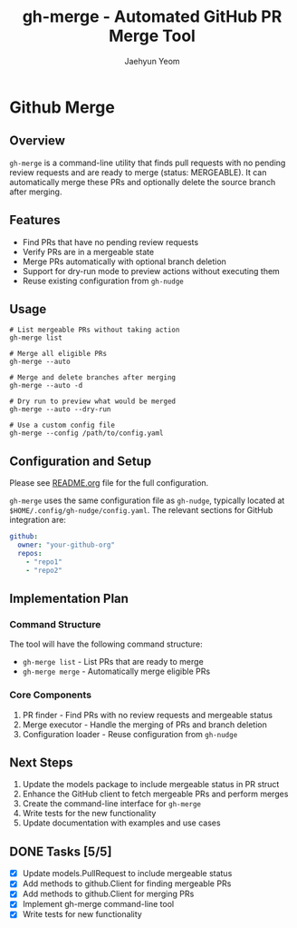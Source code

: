 #+TITLE: gh-merge - Automated GitHub PR Merge Tool
#+AUTHOR: Jaehyun Yeom

* Github Merge

** Overview

~gh-merge~ is a command-line utility that finds pull requests with no pending
review requests and are ready to merge (status: MERGEABLE). It can automatically
merge these PRs and optionally delete the source branch after merging.

** Features

- Find PRs that have no pending review requests
- Verify PRs are in a mergeable state
- Merge PRs automatically with optional branch deletion
- Support for dry-run mode to preview actions without executing them
- Reuse existing configuration from ~gh-nudge~

** Usage

#+begin_src shell
  # List mergeable PRs without taking action
  gh-merge list

  # Merge all eligible PRs
  gh-merge --auto

  # Merge and delete branches after merging
  gh-merge --auto -d

  # Dry run to preview what would be merged
  gh-merge --auto --dry-run

  # Use a custom config file
  gh-merge --config /path/to/config.yaml
#+end_src

** Configuration and Setup

Please see [[file:README.org][README.org]] file for the full configuration.

~gh-merge~ uses the same configuration file as ~gh-nudge~, typically located at
~$HOME/.config/gh-nudge/config.yaml~. The relevant sections for GitHub
integration are:

#+begin_src yaml
github:
  owner: "your-github-org"
  repos:
    - "repo1"
    - "repo2"
#+end_src

** Implementation Plan

*** Command Structure

The tool will have the following command structure:

- ~gh-merge list~ - List PRs that are ready to merge
- ~gh-merge merge~ - Automatically merge eligible PRs

*** Core Components

1. PR finder - Find PRs with no review requests and mergeable status
2. Merge executor - Handle the merging of PRs and branch deletion
3. Configuration loader - Reuse configuration from ~gh-nudge~

** Next Steps

1. Update the models package to include mergeable status in PR struct
2. Enhance the GitHub client to fetch mergeable PRs and perform merges
3. Create the command-line interface for ~gh-merge~
4. Write tests for the new functionality
5. Update documentation with examples and use cases

** DONE Tasks [5/5]
CLOSED: [2025-04-02 Wed 13:07]
- [X] Update models.PullRequest to include mergeable status
- [X] Add methods to github.Client for finding mergeable PRs
- [X] Add methods to github.Client for merging PRs
- [X] Implement gh-merge command-line tool
- [X] Write tests for new functionality
